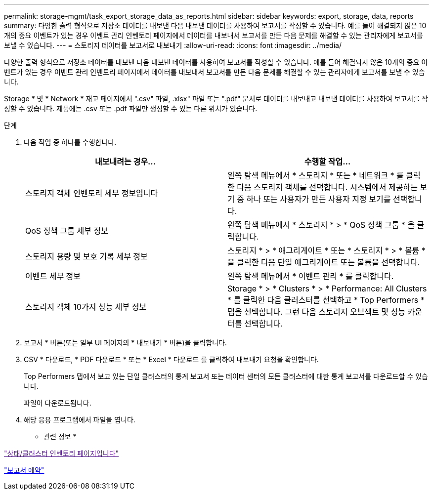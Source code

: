 ---
permalink: storage-mgmt/task_export_storage_data_as_reports.html 
sidebar: sidebar 
keywords: export, storage, data, reports 
summary: 다양한 출력 형식으로 저장소 데이터를 내보낸 다음 내보낸 데이터를 사용하여 보고서를 작성할 수 있습니다. 예를 들어 해결되지 않은 10개의 중요 이벤트가 있는 경우 이벤트 관리 인벤토리 페이지에서 데이터를 내보내서 보고서를 만든 다음 문제를 해결할 수 있는 관리자에게 보고서를 보낼 수 있습니다. 
---
= 스토리지 데이터를 보고서로 내보내기
:allow-uri-read: 
:icons: font
:imagesdir: ../media/


[role="lead"]
다양한 출력 형식으로 저장소 데이터를 내보낸 다음 내보낸 데이터를 사용하여 보고서를 작성할 수 있습니다. 예를 들어 해결되지 않은 10개의 중요 이벤트가 있는 경우 이벤트 관리 인벤토리 페이지에서 데이터를 내보내서 보고서를 만든 다음 문제를 해결할 수 있는 관리자에게 보고서를 보낼 수 있습니다.

Storage * 및 * Network * 재고 페이지에서 ".csv" 파일, .xlsx" 파일 또는 ".pdf" 문서로 데이터를 내보내고 내보낸 데이터를 사용하여 보고서를 작성할 수 있습니다. 제품에는 .csv 또는 .pdf 파일만 생성할 수 있는 다른 위치가 있습니다.

.단계
. 다음 작업 중 하나를 수행합니다.
+
|===
| 내보내려는 경우... | 수행할 작업... 


 a| 
스토리지 객체 인벤토리 세부 정보입니다
 a| 
왼쪽 탐색 메뉴에서 * 스토리지 * 또는 * 네트워크 * 를 클릭한 다음 스토리지 객체를 선택합니다. 시스템에서 제공하는 보기 중 하나 또는 사용자가 만든 사용자 지정 보기를 선택합니다.



 a| 
QoS 정책 그룹 세부 정보
 a| 
왼쪽 탐색 메뉴에서 * 스토리지 * > * QoS 정책 그룹 * 을 클릭합니다.



 a| 
스토리지 용량 및 보호 기록 세부 정보
 a| 
스토리지 * > * 애그리게이트 * 또는 * 스토리지 * > * 볼륨 * 을 클릭한 다음 단일 애그리게이트 또는 볼륨을 선택합니다.



 a| 
이벤트 세부 정보
 a| 
왼쪽 탐색 메뉴에서 * 이벤트 관리 * 를 클릭합니다.



 a| 
스토리지 객체 10가지 성능 세부 정보
 a| 
Storage * > * Clusters * > * Performance: All Clusters * 를 클릭한 다음 클러스터를 선택하고 * Top Performers * 탭을 선택합니다. 그런 다음 스토리지 오브젝트 및 성능 카운터를 선택합니다.

|===
. 보고서 * 버튼(또는 일부 UI 페이지의 * 내보내기 * 버튼)을 클릭합니다.
. CSV * 다운로드, * PDF 다운로드 * 또는 * Excel * 다운로드 를 클릭하여 내보내기 요청을 확인합니다.
+
Top Performers 탭에서 보고 있는 단일 클러스터의 통계 보고서 또는 데이터 센터의 모든 클러스터에 대한 통계 보고서를 다운로드할 수 있습니다.

+
파일이 다운로드됩니다.

. 해당 응용 프로그램에서 파일을 엽니다.


* 관련 정보 *

link:["상태/클러스터 인벤토리 페이지입니다"]

link:../reporting/task_schedule_report.html["보고서 예약"]
